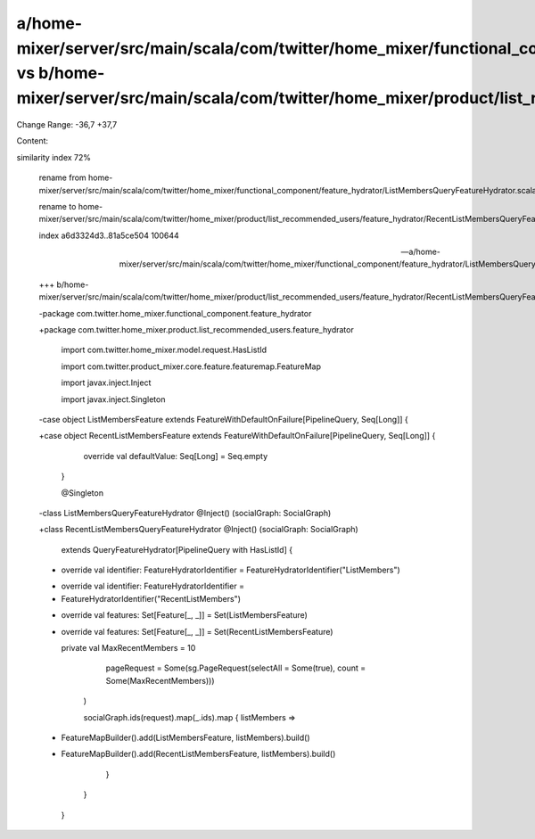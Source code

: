 a/home-mixer/server/src/main/scala/com/twitter/home_mixer/functional_component/feature_hydrator/ListMembersQueryFeatureHydrator.scala vs b/home-mixer/server/src/main/scala/com/twitter/home_mixer/product/list_recommended_users/feature_hydrator/RecentListMembersQueryFeatureHydrator.scala
==================================================

Change Range: -36,7 +37,7

Content:

::

similarity index 72%
  
  rename from home-mixer/server/src/main/scala/com/twitter/home_mixer/functional_component/feature_hydrator/ListMembersQueryFeatureHydrator.scala
  
  rename to home-mixer/server/src/main/scala/com/twitter/home_mixer/product/list_recommended_users/feature_hydrator/RecentListMembersQueryFeatureHydrator.scala
  
  index a6d3324d3..81a5ce504 100644
  
  --- a/home-mixer/server/src/main/scala/com/twitter/home_mixer/functional_component/feature_hydrator/ListMembersQueryFeatureHydrator.scala
  
  +++ b/home-mixer/server/src/main/scala/com/twitter/home_mixer/product/list_recommended_users/feature_hydrator/RecentListMembersQueryFeatureHydrator.scala
  
  -package com.twitter.home_mixer.functional_component.feature_hydrator
  
  +package com.twitter.home_mixer.product.list_recommended_users.feature_hydrator
  
   
  
   import com.twitter.home_mixer.model.request.HasListId
  
   import com.twitter.product_mixer.core.feature.featuremap.FeatureMap
  
   import javax.inject.Inject
  
   import javax.inject.Singleton
  
   
  
  -case object ListMembersFeature extends FeatureWithDefaultOnFailure[PipelineQuery, Seq[Long]] {
  
  +case object RecentListMembersFeature extends FeatureWithDefaultOnFailure[PipelineQuery, Seq[Long]] {
  
     override val defaultValue: Seq[Long] = Seq.empty
  
   }
  
   
  
   @Singleton
  
  -class ListMembersQueryFeatureHydrator @Inject() (socialGraph: SocialGraph)
  
  +class RecentListMembersQueryFeatureHydrator @Inject() (socialGraph: SocialGraph)
  
       extends QueryFeatureHydrator[PipelineQuery with HasListId] {
  
   
  
  -  override val identifier: FeatureHydratorIdentifier = FeatureHydratorIdentifier("ListMembers")
  
  +  override val identifier: FeatureHydratorIdentifier =
  
  +    FeatureHydratorIdentifier("RecentListMembers")
  
   
  
  -  override val features: Set[Feature[_, _]] = Set(ListMembersFeature)
  
  +  override val features: Set[Feature[_, _]] = Set(RecentListMembersFeature)
  
   
  
     private val MaxRecentMembers = 10
  
   
  
         pageRequest = Some(sg.PageRequest(selectAll = Some(true), count = Some(MaxRecentMembers)))
  
       )
  
       socialGraph.ids(request).map(_.ids).map { listMembers =>
  
  -      FeatureMapBuilder().add(ListMembersFeature, listMembers).build()
  
  +      FeatureMapBuilder().add(RecentListMembersFeature, listMembers).build()
  
       }
  
     }
  
   }
  
